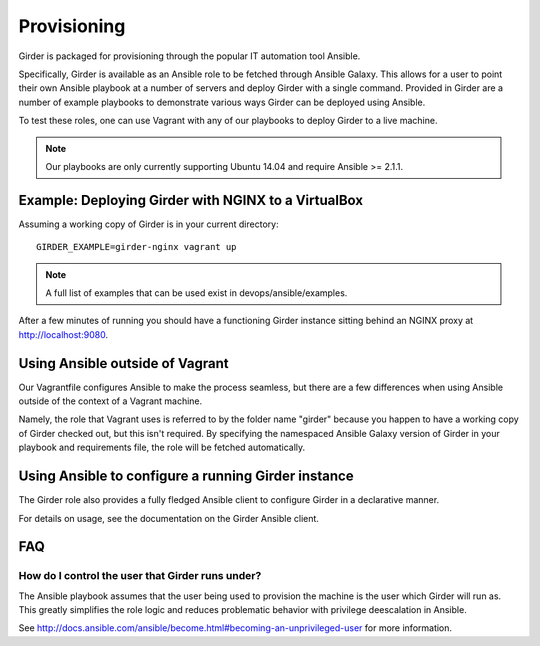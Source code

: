 .. _provisioning:

Provisioning
============
Girder is packaged for provisioning through the popular IT automation tool Ansible. 
    
Specifically, Girder is available as an Ansible role to be fetched through Ansible Galaxy.
This allows for a user to point their own Ansible playbook at a number of servers and deploy
Girder with a single command. Provided in Girder are a number of example playbooks to demonstrate
various ways Girder can be deployed using Ansible.

To test these roles, one can use Vagrant with any of our playbooks to deploy Girder to a live machine.

.. note:: Our playbooks are only currently supporting Ubuntu 14.04 and require Ansible >= 2.1.1.

Example: Deploying Girder with NGINX to a VirtualBox
####################################################
Assuming a working copy of Girder is in your current directory: ::

   GIRDER_EXAMPLE=girder-nginx vagrant up

.. note:: A full list of examples that can be used exist in devops/ansible/examples.

After a few minutes of running you should have a functioning Girder instance sitting behind an NGINX
proxy at http://localhost:9080.

Using Ansible outside of Vagrant
################################
Our Vagrantfile configures Ansible to make the process seamless, but there are a few differences when
using Ansible outside of the context of a Vagrant machine.

Namely, the role that Vagrant uses is referred to by the folder name "girder" because you happen to have a working copy of Girder checked out, but this isn't required. By specifying the namespaced Ansible Galaxy version of Girder in your playbook and requirements file, the role will be fetched automatically.

Using Ansible to configure a running Girder instance
####################################################
The Girder role also provides a fully fledged Ansible client to configure Girder in a declarative manner.

For details on usage, see the documentation on the Girder Ansible client.

.. seealso::

   The girder-configure-lib example demonstrates usage of the Girder Ansible client.

FAQ
###
How do I control the user that Girder runs under?
-------------------------------------------------
The Ansible playbook assumes that the user being used to provision the machine is the user which
Girder will run as. This greatly simplifies the role logic and reduces problematic behavior with
privilege deescalation in Ansible.

See http://docs.ansible.com/ansible/become.html#becoming-an-unprivileged-user for more information.
